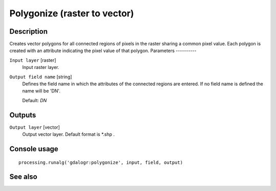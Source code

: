 Polygonize (raster to vector)
=============================

Description
-----------

Creates vector polygons for all connected regions of pixels in the
raster sharing a common pixel value. Each polygon is created with an
attribute indicating the pixel value of that polygon. 
Parameters
----------

``Input layer`` [raster]
  Input raster layer.

``Output field name`` [string]
  Defines the field name in which the attributes of the connected regions are
  entered. If no field name is defined the name will be 'DN'.

  Default: *DN*

Outputs
-------

``Output layer`` [vector]
  Output vector layer. Default format is *.shp .

Console usage
-------------

::

  processing.runalg('gdalogr:polygonize', input, field, output)

See also
--------

